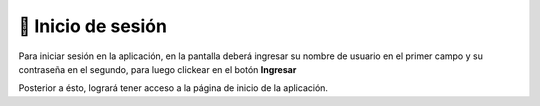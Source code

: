 ===================
🔑 Inicio de sesión
===================

Para iniciar sesión en la aplicación, en la pantalla deberá ingresar su nombre de usuario en el primer campo y su contraseña en el segundo, para luego clickear en el botón **Ingresar**

.. image::  _static/login.png
   :align:  center

Posterior a ésto, logrará tener acceso a la página de inicio de la aplicación.